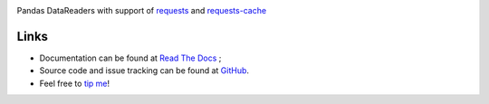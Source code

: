 |Latest Version| |Supported Python versions| |Download format| |License| |Development Status| |Documentation Status| |Source graph status| |Gitter| |Build Status|

Pandas DataReaders with support of
`requests <http://www.python-requests.org/>`__ and
`requests-cache <http://requests-cache.readthedocs.org/>`__

Links
-----

- Documentation can be found at `Read The Docs <http://pandas-datareaders.readthedocs.org/>`__ ;
- Source code and issue tracking can be found at `GitHub <https://github.com/femtotrader/pandas_datareaders>`__.
- Feel free to `tip me <https://gratipay.com/femtotrader/>`__!

.. |Latest Version| image:: https://pypip.in/version/pandas_datareaders/badge.svg
    :target: https://pypi.python.org/pypi/pandas_datareaders/

.. |Supported Python versions| image:: https://pypip.in/py_versions/pandas_datareaders/badge.svg
    :target: https://pypi.python.org/pypi/pandas_datareaders/

.. |Download format| image:: https://pypip.in/format/pandas_datareaders/badge.svg
    :target: https://pypi.python.org/pypi/pandas_datareaders/

.. |License| image:: https://pypip.in/license/pandas_datareaders/badge.svg
    :target: https://pypi.python.org/pypi/pandas_datareaders/

.. |Development Status| image:: https://pypip.in/status/pandas_datareaders/badge.svg
    :target: https://pypi.python.org/pypi/pandas_datareaders/

.. |Gitter| image:: https://badges.gitter.im/Join%20Chat.svg
   :target: https://gitter.im/femtotrader/pandas_datareaders?utm_source=badge&utm_medium=badge&utm_campaign=pr-badge&utm_content=badge

.. |Source graph status| image:: https://sourcegraph.com/api/repos/github.com/femtotrader/pandas_datareaders/.badges/status.png
   :target: https://sourcegraph.com/github.com/femtotrader/pandas_datareaders

.. |Documentation Status| image:: https://readthedocs.org/projects/pandas-datareaders/badge/?version=latest
   :target: https://pandas-datareaders.readthedocs.org/

.. |Build Status| image:: https://travis-ci.org/femtotrader/pandas_datareaders.svg
   :target: https://travis-ci.org/femtotrader/pandas_datareaders
